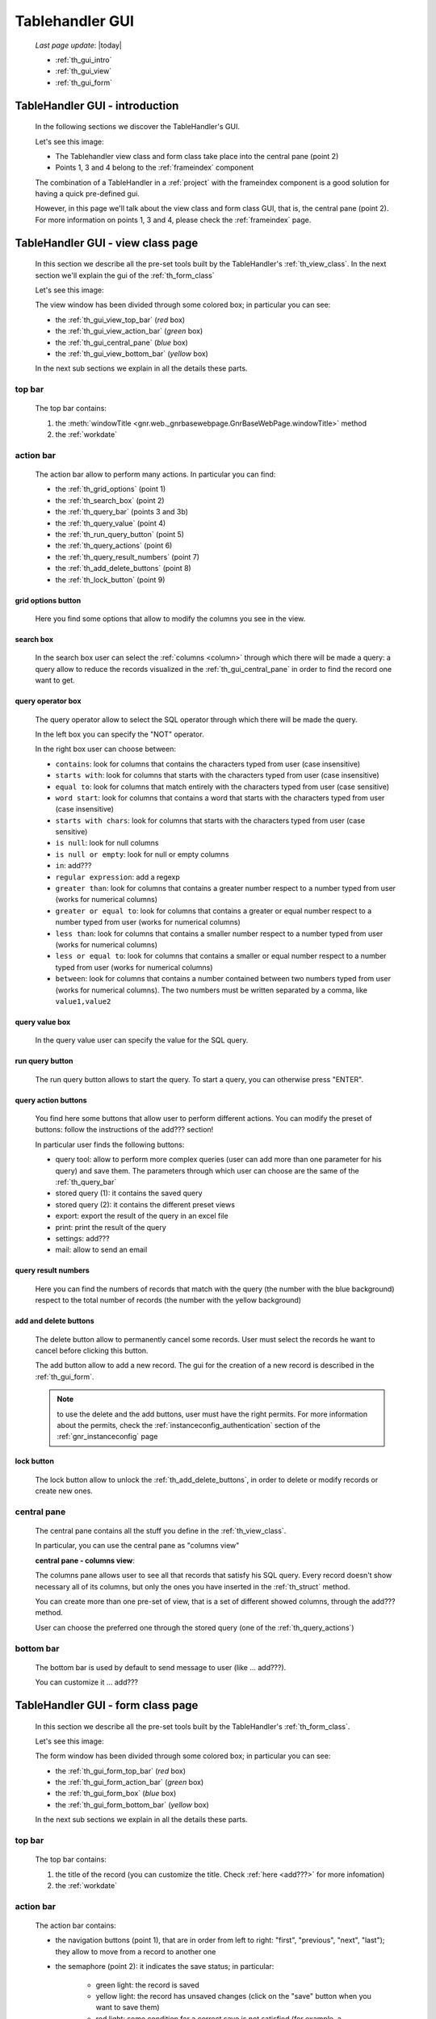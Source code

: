 .. _th_gui:

================
Tablehandler GUI
================

    *Last page update*: |today|
    
    * :ref:`th_gui_intro`
    * :ref:`th_gui_view`
    * :ref:`th_gui_form`
    
.. _th_gui_intro:

TableHandler GUI - introduction
===============================

    In the following sections we discover the TableHandler's GUI.
    
    Let's see this image:

    .. image:: ../../../_images/components/th/gui.png
    
    * The Tablehandler view class and form class take place into the central pane (point 2)
    * Points 1, 3 and 4 belong to the :ref:`frameindex` component
    
    The combination of a TableHandler in a :ref:`project` with the frameindex component is a good
    solution for having a quick pre-defined gui.
    
    However, in this page we'll talk about the view class and form class GUI, that is, the central
    pane (point 2). For more information on points 1, 3 and 4, please check the :ref:`frameindex` page.
    
.. _th_gui_view:
    
TableHandler GUI - view class page
==================================

    In this section we describe all the pre-set tools built by the TableHandler's
    :ref:`th_view_class`. In the next section we'll explain the gui of the :ref:`th_form_class`
    
    Let's see this image:
    
    .. image:: ../../../_images/components/th/gui_view.png
    
    The view window has been divided through some colored box; in particular you can see:
    
    * the :ref:`th_gui_view_top_bar` (*red* box)
    * the :ref:`th_gui_view_action_bar` (*green* box)
    * the :ref:`th_gui_central_pane` (*blue* box)
    * the :ref:`th_gui_view_bottom_bar` (*yellow* box)
    
    In the next sub sections we explain in all the details these parts.
    
.. _th_gui_view_top_bar:

top bar
-------

    .. image:: ../../../_images/components/th/gui_view_topbar.png
    
    The top bar contains:
    
    #. the :meth:`windowTitle <gnr.web._gnrbasewebpage.GnrBaseWebPage.windowTitle>` method
    #. the :ref:`workdate`
    
.. _th_gui_view_action_bar:

action bar
----------

    .. image:: ../../../_images/components/th/gui_view_actionbar.png
    
    The action bar allow to perform many actions. In particular you can find:
    
    * the :ref:`th_grid_options` (point 1)
    * the :ref:`th_search_box` (point 2)
    * the :ref:`th_query_bar` (points 3 and 3b)
    * the :ref:`th_query_value` (point 4)
    * the :ref:`th_run_query_button` (point 5)
    * the :ref:`th_query_actions` (point 6)
    * the :ref:`th_query_result_numbers` (point 7)
    * the :ref:`th_add_delete_buttons` (point 8)
    * the :ref:`th_lock_button` (point 9)
    
.. _th_grid_options:

grid options button
^^^^^^^^^^^^^^^^^^^

    .. image:: ../../../_images/components/th/grid_options.png
    
    Here you find some options that allow to modify the columns you see in the view.
    
.. _th_search_box:

search box
^^^^^^^^^^

    .. image:: ../../../_images/components/th/search_box.png
    
    In the search box user can select the :ref:`columns <column>` through which
    there will be made a query: a query allow to reduce the records visualized in the
    :ref:`th_gui_central_pane` in order to find the record one want to get.
    
.. _th_query_bar:
    
query operator box
^^^^^^^^^^^^^^^^^^

    .. image:: ../../../_images/components/th/query_operator_box.png
    
    The query operator allow to select the SQL operator through which
    there will be made the query.
    
    In the left box you can specify the "NOT" operator.
    
    In the right box user can choose between:
    
    * ``contains``: look for columns that contains the characters
      typed from user (case insensitive)
    * ``starts with``: look for columns that starts with the characters
      typed from user (case insensitive)
    * ``equal to``: look for columns that match entirely with the characters
      typed from user (case sensitive)
    * ``word start``: look for columns that contains a word that starts with the
      characters typed from user (case insensitive)
    * ``starts with chars``: look for columns that starts with the characters
      typed from user (case sensitive)
    * ``is null``: look for null columns
    * ``is null or empty``: look for null or empty columns
    * ``in``: add???
    * ``regular expression``: add a regexp
    * ``greater than``: look for columns that contains a greater number respect to a number
      typed from user (works for numerical columns)
    * ``greater or equal to``: look for columns that contains a greater or equal number
      respect to a number typed from user (works for numerical columns)
    * ``less than``: look for columns that contains a smaller number respect to a
      number typed from user (works for numerical columns)
    * ``less or equal to``: look for columns that contains a smaller or equal number
      respect to a number typed from user (works for numerical columns)
    * ``between``: look for columns that contains a number contained between two
      numbers typed from user (works for numerical columns). The two numbers must be
      written separated by a comma, like ``value1,value2``
      
.. _th_query_value:

query value box
^^^^^^^^^^^^^^^

    .. image:: ../../../_images/components/th/query_value.png
    
    In the query value user can specify the value for the SQL query.
    
.. _th_run_query_button:

run query button
^^^^^^^^^^^^^^^^

    .. image:: ../../../_images/components/th/run_query_button.png
    
    The run query button allows to start the query. To start a query, you can otherwise
    press "ENTER".
    
.. _th_query_actions:

query action buttons
^^^^^^^^^^^^^^^^^^^^

    .. image:: ../../../_images/components/th/query_action_buttons.png
    
    You find here some buttons that allow user to perform different actions. You can modify
    the preset of buttons: follow the instructions of the add??? section!
    
    In particular user finds the following buttons:
    
    * query tool: allow to perform more complex queries (user can add more than one parameter
      for his query) and save them. The parameters through which user can choose are
      the same of the :ref:`th_query_bar`
    * stored query (1): it contains the saved query
    * stored query (2): it contains the different preset views
    * export: export the result of the query in an excel file
    * print: print the result of the query
    * settings: add???
    * mail: allow to send an email
    
.. _th_query_result_numbers:

query result numbers
^^^^^^^^^^^^^^^^^^^^

    .. image:: ../../../_images/components/th/query_result_numbers.png
    
    Here you can find the numbers of records that match with the query (the number with the blue
    background) respect to the total number of records (the number with the yellow background)
    
.. _th_add_delete_buttons:

add and delete buttons
^^^^^^^^^^^^^^^^^^^^^^

    .. image:: ../../../_images/components/th/add_delete_buttons.png
    
    The delete button allow to permanently cancel some records. User must select the records he want
    to cancel before clicking this button.
    
    The add button allow to add a new record. The gui for the creation of a new record is described
    in the :ref:`th_gui_form`.
    
    .. note:: to use the delete and the add buttons, user must have the right permits.
              For more information about the permits, check the :ref:`instanceconfig_authentication`
              section of the :ref:`gnr_instanceconfig` page
              
.. _th_lock_button:

lock button
^^^^^^^^^^^

    .. image:: ../../../_images/components/th/lock_buttons.png
    
    The lock button allow to unlock the :ref:`th_add_delete_buttons`, in order to delete or modify
    records or create new ones.
              
.. _th_gui_central_pane:

central pane
------------

    The central pane contains all the stuff you define in the :ref:`th_view_class`.
    
    In particular, you can use the central pane as "columns view"
    
    **central pane - columns view**:
    
    .. image:: ../../../_images/components/th/columns_view.png
    
    The columns pane allows user to see all that records that satisfy his SQL query.
    Every record doesn't show necessary all of its columns, but only the ones you have
    inserted in the :ref:`th_struct` method.
    
    You can create more than one pre-set of view, that is a set of different showed columns,
    through the add??? method.
    
    User can choose the preferred one through the stored query (one of the
    :ref:`th_query_actions`)
    
.. _th_gui_view_bottom_bar:

bottom bar
----------

    .. image:: ../../../_images/components/th/bottom_bar.png
    
    The bottom bar is used by default to send message to user (like ... add???).
    
    You can customize it ... add???
    
.. _th_gui_form:

TableHandler GUI - form class page
==================================

    In this section we describe all the pre-set tools built by the
    TableHandler's :ref:`th_form_class`.
    
    Let's see this image:
    
    .. image:: ../../../_images/components/th/gui_form.png
    
    The form window has been divided through some colored box; in particular you can see:
    
    * the :ref:`th_gui_form_top_bar` (*red* box)
    * the :ref:`th_gui_form_action_bar` (*green* box)
    * the :ref:`th_gui_form_box` (*blue* box)
    * the :ref:`th_gui_form_bottom_bar` (*yellow* box)
    
    In the next sub sections we explain in all the details these parts.
    
.. _th_gui_form_top_bar:

top bar
-------

    .. image:: ../../../_images/components/th/gui_view_topbar.png
    
    The top bar contains:
    
    #. the title of the record (you can customize the title. Check :ref:`here <add???>`
       for more infomation)
    #. the :ref:`workdate`
    
.. _th_gui_form_action_bar:

action bar
----------

    .. image:: ../../../_images/components/th/form_action_bar.png
    
    The action bar contains:
    
    * the navigation buttons (point 1), that are in order from left to right: "first", "previous",
      "next", "last"); they allow to move from a record to another one
    * the semaphore (point 2): it indicates the save status; in particular:
    
        * green light: the record is saved
        * yellow light: the record has unsaved changes (click on the "save" button when
          you want to save them)
        * red light: some condition for a correct save is not satisfied (for example,
          a :ref:`validation <validations>` is not satisfied); correct the wrong field
          in order to save the record
          
    * the management buttons (point 3), that are in order from left to the right:
        
        * "delete current record": delete the current record
        * "add a new record": add a new record
        * "revert": revert the last changes, that are the changes after the last save
        * "save": save the record
        
    * the dismiss button (point 4): it allows to return to the view. If you didn't save your
      record, you will lose the unsaved changes (or the same record, if it is new)
    * the lock button (point 5): it allows to unlock the buttons of the points 1 and 3
    
.. _th_gui_form_box:

form pane
---------

    In the form pane you can find all the stuff defined in the :ref:`th_form_class`.
    
    In particular, you can define a :ref:`form` through which user can save its new records
    (or modify the existing ones), joined to some :ref:`webpage_elements_index` or any other
    stuff.
    
    Let's see this image:
    
    .. image:: ../../../_images/components/th/form_box.png
    
    The image is an example of a simple :ref:`form` with a :ref:`tabcontainer` including in
    the first tab a :ref:`formbuilder`.
    
.. _th_gui_form_bottom_bar:

bottom bar
----------

    .. image:: ../../../_images/components/th/bottom_bar.png
    
    The bottom bar is used by default to send message to user (like the correct act of a
    record save).
    
    You can customize it ... add???